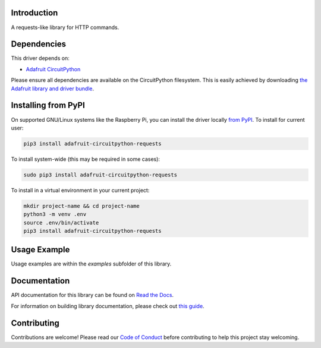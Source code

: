 Introduction
============

.. image:: https://readthedocs.org/projects/adafruit-circuitpython-requests/badge/?version=latest
    :target: https://docs.circuitpython.org/projects/requests/en/latest/
    :alt: Documentation Status

.. image:: https://github.com/adafruit/Adafruit_CircuitPython_Bundle/blob/main/badges/adafruit_discord.svg
    :target: https://adafru.it/discord
    :alt: Discord

.. image:: https://github.com/adafruit/Adafruit_CircuitPython_Requests/workflows/Build%20CI/badge.svg
    :target: https://github.com/adafruit/Adafruit_CircuitPython_Requests/actions/
    :alt: Build Status

A requests-like library for HTTP commands.


Dependencies
=============
This driver depends on:

* `Adafruit CircuitPython <https://github.com/adafruit/circuitpython>`_

Please ensure all dependencies are available on the CircuitPython filesystem.
This is easily achieved by downloading
`the Adafruit library and driver bundle <https://github.com/adafruit/Adafruit_CircuitPython_Bundle>`_.

Installing from PyPI
=====================
On supported GNU/Linux systems like the Raspberry Pi, you can install the driver locally `from
PyPI <https://pypi.org/project/adafruit-circuitpython-requests/>`_. To install for current user:

.. code-block:: shell

    pip3 install adafruit-circuitpython-requests

To install system-wide (this may be required in some cases):

.. code-block:: shell

    sudo pip3 install adafruit-circuitpython-requests

To install in a virtual environment in your current project:

.. code-block:: shell

    mkdir project-name && cd project-name
    python3 -m venv .env
    source .env/bin/activate
    pip3 install adafruit-circuitpython-requests

Usage Example
=============

Usage examples are within the `examples` subfolder of this library.

Documentation
=============

API documentation for this library can be found on `Read the Docs <https://docs.circuitpython.org/projects/requests/en/latest/>`_.

For information on building library documentation, please check out `this guide <https://learn.adafruit.com/creating-and-sharing-a-circuitpython-library/sharing-our-docs-on-readthedocs#sphinx-5-1>`_.

Contributing
============

Contributions are welcome! Please read our `Code of Conduct
<https://github.com/adafruit/Adafruit_CircuitPython_Requests/blob/main/CODE_OF_CONDUCT.md>`_
before contributing to help this project stay welcoming.
